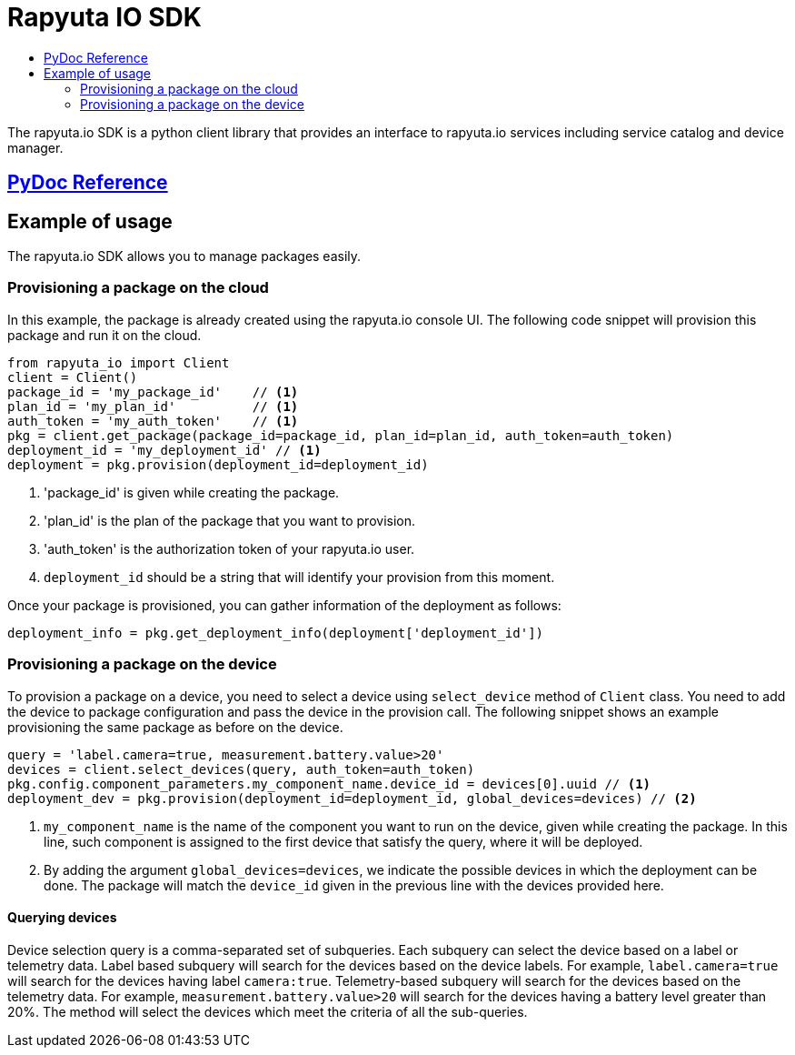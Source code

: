 = Rapyuta IO SDK
:toc: macro
:toc-title:
:data-uri:
:experimental:
:prewrap!:
:description:
:keywords:

toc::[]

The rapyuta.io SDK is a python client library that provides an interface to rapyuta.io services including service catalog and device manager.

== link:../rio_sdk_docs/[PyDoc Reference]

== Example of usage
The rapyuta.io SDK allows you to manage packages easily.

=== Provisioning a package on the cloud
In this example, the package is already created using the rapyuta.io console UI. The following code snippet will provision this package and run it on the cloud.

[source,python]
----
from rapyuta_io import Client
client = Client()
package_id = 'my_package_id'    // <1>
plan_id = 'my_plan_id'          // <1>
auth_token = 'my_auth_token'    // <1>
pkg = client.get_package(package_id=package_id, plan_id=plan_id, auth_token=auth_token)
deployment_id = 'my_deployment_id' // <1>
deployment = pkg.provision(deployment_id=deployment_id)
----
<1> 'package_id' is given while creating the package.
<1> 'plan_id' is the plan of the package that you want to provision.
<1> 'auth_token' is the authorization token of your rapyuta.io user.
<1> `deployment_id` should be a string that will identify your provision from this moment.

Once your package is provisioned, you can gather information of the deployment as follows:

[source,python]
----
deployment_info = pkg.get_deployment_info(deployment['deployment_id'])
----

=== Provisioning a package on the device
To provision a package on a device, you need to select a device using `select_device` method of `Client` class. You need to add the device to package configuration and pass the device in
the provision call. The following snippet shows an example provisioning the same package as before on the device.

[source,python]
----
query = 'label.camera=true, measurement.battery.value>20'
devices = client.select_devices(query, auth_token=auth_token)
pkg.config.component_parameters.my_component_name.device_id = devices[0].uuid // <1>
deployment_dev = pkg.provision(deployment_id=deployment_id, global_devices=devices) // <2>
----
<1> `my_component_name` is the name of the component you want to run on the device, given while creating the package. In this line, such component is assigned to the first device that
satisfy the query, where it will be deployed.
<1> By adding the argument `global_devices=devices`, we indicate the possible devices in which the deployment can be done. The package will match the `device_id` given in the previous line
with the devices provided here.

==== Querying devices
Device selection query is a comma-separated set of subqueries. Each subquery can select the device based on a label or telemetry data. Label based subquery will search for the devices based
on the device labels. For example, `label.camera=true` will search for the devices having label `camera:true`. Telemetry-based subquery will search for the devices based on the telemetry data.
For example, `measurement.battery.value>20` will search for the devices having a battery level greater than 20%. The method will select the devices which meet the criteria of all the sub-queries.